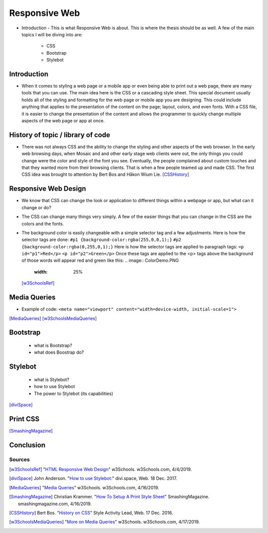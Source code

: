 Responsive Web
======================

* Introduction - This is what Responsive Web is about.  This is where the thesis
  should be as well.
  A few of the main topics I will be diving into are:

    * CSS
    * Bootstrap
    * Stylebot

Introduction
~~~~~~~~~~~~

* When it comes to styling a web page or a mobile app or even being able to print
  out a web page, there are many tools that you can use.  The main idea here is
  the CSS or a cascading style sheet.  This special document usually holds all of
  the styling and formatting for the web page or mobile app you are designing.
  This could include anything that applies to the presentation of the content on
  the page; layout, colors, and even fonts.  With a CSS file, it is easier to change
  the presentation of the content and allows the programmer to quickly change
  multiple aspects of the web page or app at once.

History of topic / library of code
~~~~~~~~~~~~~~~~~~~~~~~~~~~~~~~~~~
* There was not always CSS and the ability to change the styling and other aspects
  of the web browser.  In the early web browsing days, when Mosaic and and other
  early stage web clients were out, the only things you could change were the color
  and style of the font you see.  Eventually, the people complained about custom
  touches and that they wanted more from their browsing clients.  That is when a few
  people teamed up and made CSS.  The first CSS idea was brought to attention by
  Bert Bos and Håkon Wium Lie. [CSSHistory]_

Responsive Web Design
~~~~~~~~~~~~~~~~~~~~~
* We know that CSS can change the look or application to different things within
  a webpage or app, but what can it change or do?

* The CSS can change many things very simply.  A few of the easier things that
  you can change in the CSS are the colors and the fonts.

* The background color is easily changeable with a simple selector tag and a few
  adjustments. Here is how the selector tags are done:
  ``#p1 {background-color:rgba(255,0,0,1);}``
  ``#p2 {background-color:rgba(0,255,0,1);}``
  Here is how the selector tags are applied to paragraph tags:
  ``<p id="p1">Red</p>``
  ``<p id="p2">Green</p>``
  Once these tags are applied to the <p> tags above the background of those words will
  appear red and green like this:
  .. image:: ColorDemo.PNG
    :width: 25%

 [w3SchoolsRef]_
Media Queries
~~~~~~~~~~~~~

* Example of code:
  ``<meta name="viewport" content="width=device-width, initial-scale=1">``

.. code-block:: html
    :caption: viewport

    <meta name="viewport" content="width=device-width, initial-scale=1">

[MediaQueries]_
[w3SchoolsMediaQueries]_

Bootstrap
~~~~~~~~~
    * what is Bootstrap?

    * what does Boostrap do?

Stylebot
~~~~~~~~
    * what is Stylebot?
    * how to use Stylebot
    * The power to Stylebot (its capabilities)

[diviSpace]_

Print CSS
~~~~~~~~~~~~

[SmashingMagazine]_

Conclusion
~~~~~~~~~~

Sources
------------
.. [w3SchoolsRef] "`HTML Responsive Web Design <https://www.w3schools.com/html/html_responsive.asp>`_" w3Schools. w3Schools.com, 4/4/2019.
.. [diviSpace] John Anderson. "`How to use Stylebot: <https://divi.space/css-course/how-to-use-stylebot-to-manipulate-css-on-the-fly/>`_" divi.space, Web. 18 Dec. 2017.
.. [MediaQueries] "`Media Queries <https://www.w3schools.com/css/css_rwd_mediaqueries.asp>`_" w3Schools. w3Schools.com, 4/16/2019.
.. [SmashingMagazine] Christian Krammer. "`How To Setup A Print Style Sheet <https://www.smashingmagazine.com/2011/11/how-to-set-up-a-print-style-sheet/>`_" SmashingMagazine. smashingmagazine.com, 4/16/2019.
.. [CSSHistory] Bert Bos. "`History on CSS <https://www.w3.org/Style/CSS20/history.html>`_" Style Activity Lead, Web. 17 Dec. 2016.
.. [w3SchoolsMediaQueries] "`More on Media Queries <https://www.w3schools.com/cssref/css3_pr_mediaquery.asp>`_" w3Schools. w3Schools.com, 4/17/2019.




